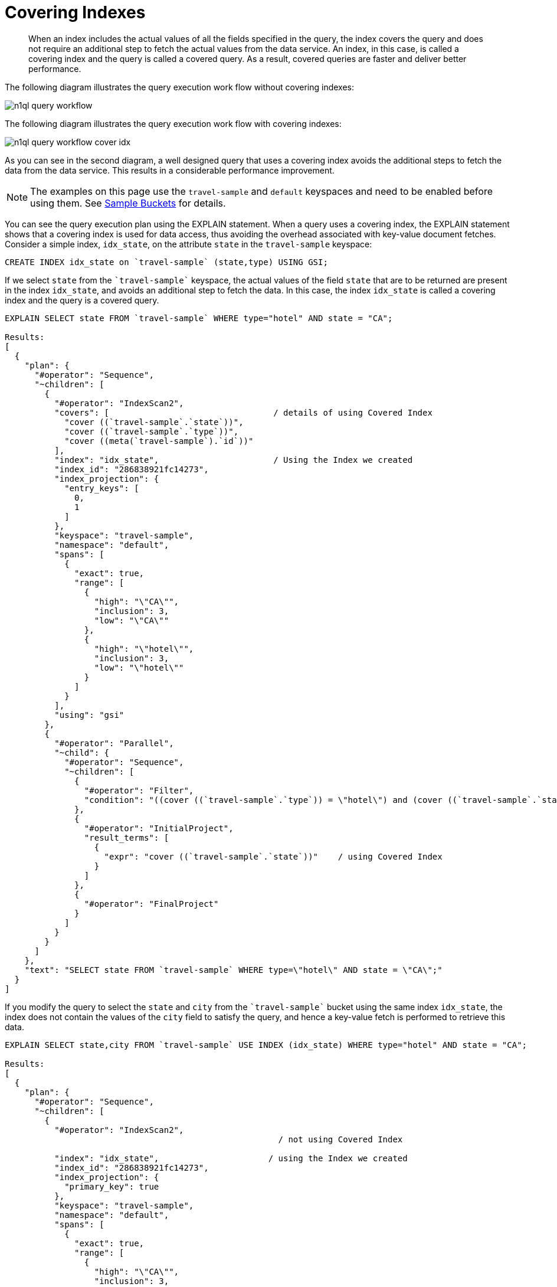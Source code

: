 = Covering Indexes
:description: When an index includes the actual values of all the fields specified in the query, the index covers the query and does not require an additional step to fetch the actual values from the data service.
:page-topic-type: concept
:page-aliases: indexes:covering-indexes.adoc

[abstract]
{description}
An index, in this case, is called a covering index and the query is called a covered query.
As a result, covered queries are faster and deliver better performance.

The following diagram illustrates the query execution work flow without covering indexes:

image::n1ql-language-reference/n1ql-query-workflow.png[]

The following diagram illustrates the query execution work flow with covering indexes:

image::n1ql-language-reference/n1ql-query-workflow-cover-idx.png[]

As you can see in the second diagram, a well designed query that uses a covering index avoids the additional steps to fetch the data from the data service.
This results in a considerable performance improvement.

NOTE: The examples on this page use the `travel-sample` and `default` keyspaces and need to be enabled before using them.
See xref:manage:manage-settings/install-sample-buckets.adoc[Sample Buckets] for details.

You can see the query execution plan using the EXPLAIN statement.
When a query uses a covering index, the EXPLAIN statement shows that a covering index is used for data access, thus avoiding the overhead associated with key-value document fetches.
Consider a simple index, [.in]`idx_state`, on the attribute [.param]`state` in the `travel-sample` keyspace:

----
CREATE INDEX idx_state on `travel-sample` (state,type) USING GSI;
----

If we select [.param]`state` from the `pass:c[`travel-sample`]` keyspace, the actual values of the field [.param]`state` that are to be returned are present in the index [.param]`idx_state`, and avoids an additional step to fetch the data.
In this case, the index [.param]`idx_state` is called a covering index and the query is a covered query.

----
EXPLAIN SELECT state FROM `travel-sample` WHERE type="hotel" AND state = "CA";

Results:
[
  {
    "plan": {
      "#operator": "Sequence",
      "~children": [
        {
          "#operator": "IndexScan2",
          "covers": [                                 / details of using Covered Index
            "cover ((`travel-sample`.`state`))",
            "cover ((`travel-sample`.`type`))",
            "cover ((meta(`travel-sample`).`id`))"
          ],
          "index": "idx_state",                       / Using the Index we created
          "index_id": "286838921fc14273",
          "index_projection": {
            "entry_keys": [
              0,
              1
            ]
          },
          "keyspace": "travel-sample",
          "namespace": "default",
          "spans": [
            {
              "exact": true,
              "range": [
                {
                  "high": "\"CA\"",
                  "inclusion": 3,
                  "low": "\"CA\""
                },
                {
                  "high": "\"hotel\"",
                  "inclusion": 3,
                  "low": "\"hotel\""
                }
              ]
            }
          ],
          "using": "gsi"
        },
        {
          "#operator": "Parallel",
          "~child": {
            "#operator": "Sequence",
            "~children": [
              {
                "#operator": "Filter",
                "condition": "((cover ((`travel-sample`.`type`)) = \"hotel\") and (cover ((`travel-sample`.`state`)) = \"CA\"))"
              },
              {
                "#operator": "InitialProject",
                "result_terms": [
                  {
                    "expr": "cover ((`travel-sample`.`state`))"    / using Covered Index
                  }
                ]
              },
              {
                "#operator": "FinalProject"
              }
            ]
          }
        }
      ]
    },
    "text": "SELECT state FROM `travel-sample` WHERE type=\"hotel\" AND state = \"CA\";"
  }
]
----

If you modify the query to select the [.param]`state` and [.param]`city` from the `pass:c[`travel-sample`]` bucket using the same index [.param]`idx_state`, the index does not contain the values of the [.param]`city` field to satisfy the query, and hence a key-value fetch is performed to retrieve this data.

----
EXPLAIN SELECT state,city FROM `travel-sample` USE INDEX (idx_state) WHERE type="hotel" AND state = "CA";

Results:
[
  {
    "plan": {
      "#operator": "Sequence",
      "~children": [
        {
          "#operator": "IndexScan2",
                                                       / not using Covered Index

          "index": "idx_state",                      / using the Index we created
          "index_id": "286838921fc14273",
          "index_projection": {
            "primary_key": true
          },
          "keyspace": "travel-sample",
          "namespace": "default",
          "spans": [
            {
              "exact": true,
              "range": [
                {
                  "high": "\"CA\"",
                  "inclusion": 3,
                  "low": "\"CA\""
                },
                {
                  "high": "\"hotel\"",
                  "inclusion": 3,
                  "low": "\"hotel\""
                }
              ]
            }
          ],
          "using": "gsi"
        },
        {
          "#operator": "Fetch",
          "keyspace": "travel-sample",
          "namespace": "default"
        },
        {
          "#operator": "Parallel",
          "~child": {
            "#operator": "Sequence",
            "~children": [
              {
                "#operator": "Filter",
                "condition": "(((`travel-sample`.`type`) = \"hotel\") and ((`travel-sample`.`state`) = \"CA\"))"
              },
              {
                "#operator": "InitialProject",
                "result_terms": [
                  {
                    "expr": "(`travel-sample`.`state`)"     / not using Covered Index
                  },
                  {
                    "expr": "(`travel-sample`.`city`)"
                  }
                ]
              },
              {
                "#operator": "FinalProject"
              }
            ]
          }
        }
      ]
    },
    "text": "SELECT state,city FROM `travel-sample` WHERE type=\"hotel\" AND state = \"CA\";"
  }
]
----

To use a covering index for the modified query, you must define an index with the [.param]`state` and [.param]`type` and [.param]`city` attributes before executing the query.

----
CREATE INDEX idx_state_city on `travel-sample` (state, type, city) USING GSI;
----

[IMPORTANT,caption=Attention]
====
`MISSING` items are not indexed by indexers.
To take advantage of covering indexes and for the index to qualify, a query needs to exclude documents where the index key expression evaluates to `MISSING`.
For example, index `index1` defined below covers the following query.

----
CREATE INDEX index1 ON bucket(attribute1) WHERE attribute2 = "value";
----

----
SELECT attribute1 FROM bucket WHERE attribute2 = "value" AND attribute1 IS NOT MISSING;
----
====

Covering indexes are applicable to secondary index scans and can be used with global secondary indexes (GSI).
Queries with expressions and aggregates benefit from covering indexes.

NOTE: You cannot use multiple GSI indexes to cover a query.
You must create a composite index with all the required fields for the query engine to cover by GSI and not require reading the documents from the data nodes.

The following queries can benefit from covering indexes.
Try these statements using [.api]`cbq` to see the query execution plan.

*Expressions and Aggregates*

----
EXPLAIN SELECT MAX(country) FROM `travel-sample` WHERE city = "Paris";
----

----
EXPLAIN SELECT country || city FROM `travel-sample` USE INDEX (idx_country_city) WHERE city = "Paris";
----

*UNION/INTERSECT/EXCEPT*

----
SELECT country FROM `travel-sample` WHERE city = "Paris"
    UNION ALL
    SELECT country FROM `travel-sample` WHERE city = "San Francisco";
----

*Sub-queries*

----
SELECT *
   FROM (
   SELECT country FROM `travel-sample` WHERE city = "Paris"
   UNION ALL
   SELECT country FROM `travel-sample` WHERE city = "San Francisco"
   ) AS newtab;
----

*SELECT in INSERT statements*

----
INSERT INTO `travel-sample`(KEY k, VALUE city)
   SELECT country, city FROM `travel-sample` WHERE city = "Paris";
----

*Arrays in WHERE clauses*

First, create a new index, [.in]`idx_array`.

----
CREATE INDEX idx_array ON `travel-sample`(a, b);
----

Then, run the following query:

----
SELECT b FROM `travel-sample` WHERE a = [1, 2, 3, 4];
----

*Collection Operators: FIRST, ARRAY, ANY, EVERY, and ANY AND EVERY*

Since the `default` bucket is empty by default, let's first insert the following documents into the default bucket:

----
INSERT INTO default VALUES ("account-customerXYZ-123456789",
{ "accountNumber": 123456789,
  "docId": "account-customerXYZ-123456789",
  "code": "001",
  "transDate":"2016-07-02" } );

INSERT INTO default VALUES ("codes-version-9",
{ "version": 9,
  "docId": "codes-version-9",
  "codes": [
    { "code": "001",
      "type": "P",
      "title": "SYSTEM W MCC",
      "weight": 26.2466
    },
    { "code": "166",
      "type": "P",
      "title": "SYSTEM W/O MCC",
      "weight": 14.6448 }
  ]
});
----

Create an index, `idx_account_customer_xyz_transDate`:

----
CREATE INDEX idx_account_customer_xyz_transDate
    ON default(SUBSTR(transDate,0,10),code)
    WHERE code != "" AND meta().id LIKE "account-customerXYZ%";
----

Then, run the following query:

----
SELECT SUBSTR(account.transDate,0,10) AS transDate, AVG(codes.weight) AS avgWeight
FROM default account
JOIN default codesDoc ON KEYS "codes-version-9"
LET codes = FIRST c FOR c IN codesDoc.codes WHEN c.code = account.code END
WHERE account.code != "" AND meta(account).id LIKE "account-customerXYZ-%"
AND SUBSTR(account.transDate,0,10) >= "2016-07-01" AND SUBSTR(account.transDate,0,10) < "2016-07-03"
GROUP BY SUBSTR(account.transDate,0,10);

Results:
[
  {
    "avgWeight": 26.2466,
    "transDate": "2016-07-02"
  }
]
----

The EXPLAIN statement for the above query shows that the index covers the query.

*Prepared statements* also benefit from using covering indexes.
